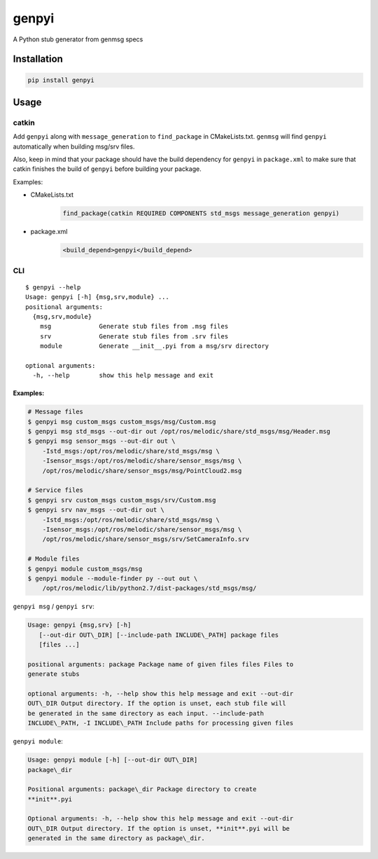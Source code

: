 ======
genpyi
======

A Python stub generator from genmsg specs

Installation
============

.. code:: sh

    pip install genpyi

Usage
=====

catkin
------

Add ``genpyi`` along with ``message_generation`` to ``find_package`` in
CMakeLists.txt. ``genmsg`` will find ``genpyi`` automatically when
building msg/srv files.

Also, keep in mind that your package should have the build dependency
for ``genpyi`` in ``package.xml`` to make sure that catkin finishes the
build of ``genpyi`` before building your package.

Examples:

-  CMakeLists.txt
    .. code:: cmake

        find_package(catkin REQUIRED COMPONENTS std_msgs message_generation genpyi)
-  package.xml
    .. code:: xml
    
        <build_depend>genpyi</build_depend>

CLI
---

::

    $ genpyi --help
    Usage: genpyi [-h] {msg,srv,module} ...
    positional arguments:
      {msg,srv,module}
        msg             Generate stub files from .msg files
        srv             Generate stub files from .srv files
        module          Generate __init__.pyi from a msg/srv directory

    optional arguments:
      -h, --help        show this help message and exit

Examples:
~~~~~~~~~

.. code:: sh

    # Message files
    $ genpyi msg custom_msgs custom_msgs/msg/Custom.msg
    $ genpyi msg std_msgs --out-dir out /opt/ros/melodic/share/std_msgs/msg/Header.msg
    $ genpyi msg sensor_msgs --out-dir out \
        -Istd_msgs:/opt/ros/melodic/share/std_msgs/msg \
        -Isensor_msgs:/opt/ros/melodic/share/sensor_msgs/msg \
        /opt/ros/melodic/share/sensor_msgs/msg/PointCloud2.msg

    # Service files
    $ genpyi srv custom_msgs custom_msgs/srv/Custom.msg
    $ genpyi srv nav_msgs --out-dir out \
        -Istd_msgs:/opt/ros/melodic/share/std_msgs/msg \
        -Isensor_msgs:/opt/ros/melodic/share/sensor_msgs/msg \
        /opt/ros/melodic/share/sensor_msgs/srv/SetCameraInfo.srv

    # Module files
    $ genpyi module custom_msgs/msg
    $ genpyi module --module-finder py --out out \
        /opt/ros/melodic/lib/python2.7/dist-packages/std_msgs/msg/

``genpyi msg`` / ``genpyi srv``:

.. code:: sh 

    Usage: genpyi {msg,srv} [-h]
       [--out-dir OUT\_DIR] [--include-path INCLUDE\_PATH] package files
       [files ...]

    positional arguments: package Package name of given files files Files to
    generate stubs

    optional arguments: -h, --help show this help message and exit --out-dir
    OUT\_DIR Output directory. If the option is unset, each stub file will
    be generated in the same directory as each input. --include-path
    INCLUDE\_PATH, -I INCLUDE\_PATH Include paths for processing given files

``genpyi module``:

.. code:: sh

    Usage: genpyi module [-h] [--out-dir OUT\_DIR]
    package\_dir

    Positional arguments: package\_dir Package directory to create
    **init**.pyi

    Optional arguments: -h, --help show this help message and exit --out-dir
    OUT\_DIR Output directory. If the option is unset, **init**.pyi will be
    generated in the same directory as package\_dir. 